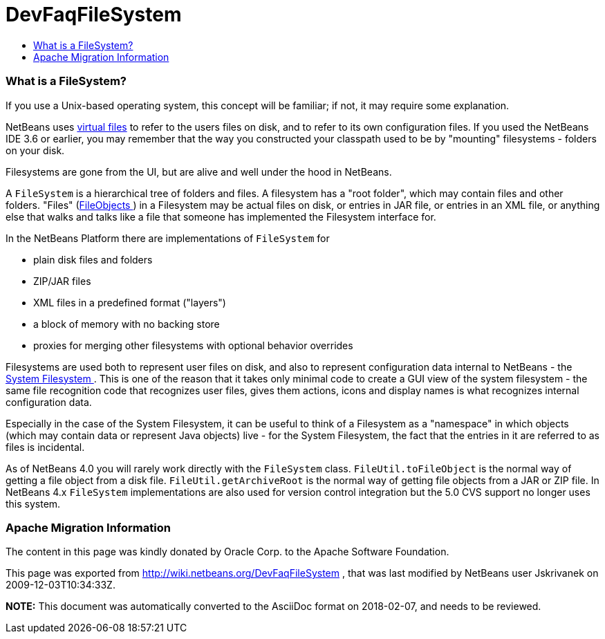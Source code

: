 // 
//     Licensed to the Apache Software Foundation (ASF) under one
//     or more contributor license agreements.  See the NOTICE file
//     distributed with this work for additional information
//     regarding copyright ownership.  The ASF licenses this file
//     to you under the Apache License, Version 2.0 (the
//     "License"); you may not use this file except in compliance
//     with the License.  You may obtain a copy of the License at
// 
//       http://www.apache.org/licenses/LICENSE-2.0
// 
//     Unless required by applicable law or agreed to in writing,
//     software distributed under the License is distributed on an
//     "AS IS" BASIS, WITHOUT WARRANTIES OR CONDITIONS OF ANY
//     KIND, either express or implied.  See the License for the
//     specific language governing permissions and limitations
//     under the License.
//

= DevFaqFileSystem
:jbake-type: wiki
:jbake-tags: wiki, devfaq, needsreview
:jbake-status: published
:keywords: Apache NetBeans wiki DevFaqFileSystem
:description: Apache NetBeans wiki DevFaqFileSystem
:toc: left
:toc-title:
:syntax: true

=== What is a FileSystem?

If you use a Unix-based operating system, this concept will be familiar;  if not, it may require some explanation.

NetBeans uses link:DevFaqFileObject.asciidoc[virtual files] to refer to the users files on disk, and to refer to its own configuration files.  If you used the NetBeans IDE 3.6 or earlier, you may remember that the way you constructed your classpath used to be by "mounting" filesystems - folders on your disk.

Filesystems are gone from the UI, but are alive and well under the hood in NetBeans.

A `FileSystem` is a hierarchical tree of folders and files.  A filesystem has a "root folder", which may contain files and other folders.  "Files" (link:DevFaqFileObject.asciidoc[FileObjects ]) in a Filesystem may be actual files on disk, or entries in JAR file, or entries in an XML file, or anything else that walks and talks like a file that someone has implemented the Filesystem interface for.

In the NetBeans Platform there are implementations of `FileSystem` for

* plain disk files and folders
* ZIP/JAR files
* XML files in a predefined format ("layers")
* a block of memory with no backing store
* proxies for merging other filesystems with optional behavior overrides

Filesystems are used both to represent user files on disk, and also to represent configuration data internal to NetBeans - the link:DevFaqSystemFilesystem.asciidoc[System Filesystem ].  This is one of the reason that it takes only minimal code to create a GUI view of the system filesystem - the same file recognition code that recognizes user files, gives them actions, icons and display names is what recognizes internal configuration data.

Especially in the case of the System Filesystem, it can be useful to think of a Filesystem as a "namespace" in which objects (which may contain data or represent Java objects) live - for the System Filesystem, the fact that the entries in it are referred to as files is incidental.

As of NetBeans 4.0 you will rarely work directly with the `FileSystem` class. `FileUtil.toFileObject` is the normal way of getting a file object from a disk file. `FileUtil.getArchiveRoot` is the normal way of getting file objects from a JAR or ZIP file. In NetBeans 4.x `FileSystem` implementations are also used for version control integration but the 5.0 CVS support no longer uses this system.

=== Apache Migration Information

The content in this page was kindly donated by Oracle Corp. to the
Apache Software Foundation.

This page was exported from link:http://wiki.netbeans.org/DevFaqFileSystem[http://wiki.netbeans.org/DevFaqFileSystem] , 
that was last modified by NetBeans user Jskrivanek 
on 2009-12-03T10:34:33Z.


*NOTE:* This document was automatically converted to the AsciiDoc format on 2018-02-07, and needs to be reviewed.
